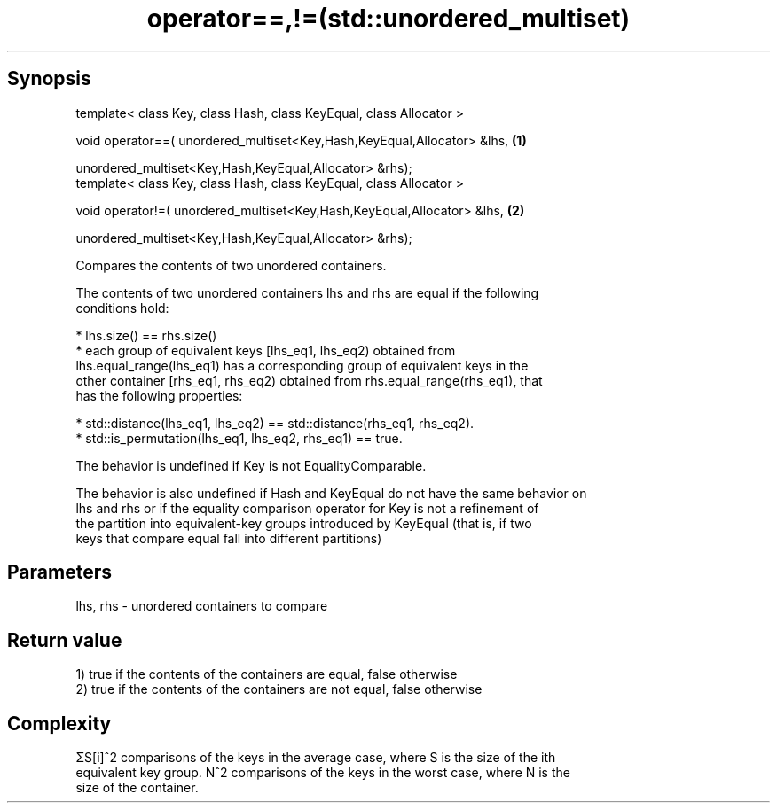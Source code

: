 .TH operator==,!=(std::unordered_multiset) 3 "Apr 19 2014" "1.0.0" "C++ Standard Libary"
.SH Synopsis
   template< class Key, class Hash, class KeyEqual, class Allocator >

   void operator==( unordered_multiset<Key,Hash,KeyEqual,Allocator> &lhs, \fB(1)\fP

   unordered_multiset<Key,Hash,KeyEqual,Allocator> &rhs);
   template< class Key, class Hash, class KeyEqual, class Allocator >

   void operator!=( unordered_multiset<Key,Hash,KeyEqual,Allocator> &lhs, \fB(2)\fP

   unordered_multiset<Key,Hash,KeyEqual,Allocator> &rhs);

   Compares the contents of two unordered containers.

   The contents of two unordered containers lhs and rhs are equal if the following
   conditions hold:

     * lhs.size() == rhs.size()
     * each group of equivalent keys [lhs_eq1, lhs_eq2) obtained from
       lhs.equal_range(lhs_eq1) has a corresponding group of equivalent keys in the
       other container [rhs_eq1, rhs_eq2) obtained from rhs.equal_range(rhs_eq1), that
       has the following properties:

     * std::distance(lhs_eq1, lhs_eq2) == std::distance(rhs_eq1, rhs_eq2).
     * std::is_permutation(lhs_eq1, lhs_eq2, rhs_eq1) == true.

   The behavior is undefined if Key is not EqualityComparable.

   The behavior is also undefined if Hash and KeyEqual do not have the same behavior on
   lhs and rhs or if the equality comparison operator for Key is not a refinement of
   the partition into equivalent-key groups introduced by KeyEqual (that is, if two
   keys that compare equal fall into different partitions)

.SH Parameters

   lhs, rhs - unordered containers to compare

.SH Return value

   1) true if the contents of the containers are equal, false otherwise
   2) true if the contents of the containers are not equal, false otherwise

.SH Complexity

   ΣS[i]^2 comparisons of the keys in the average case, where S is the size of the ith
   equivalent key group. N^2 comparisons of the keys in the worst case, where N is the
   size of the container.
